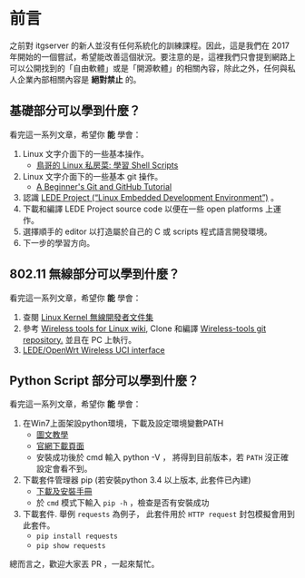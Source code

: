 * 前言
之前對 itgserver 的新人並沒有任何系統化的訓練課程。因此，這是我們在 2017 年開始的一個嘗試，希望能改善這個狀況。要注意的是，這裡我們只會提到網路上可以公開找到的「自由軟體」或是「開源軟體」的相關內容，除此之外，任何與私人企業內部相關內容是 *絕對禁止* 的。

** 基礎部分可以學到什麼？
看完這一系列文章，希望你 *能* 學會：

  1. Linux 文字介面下的一些基本操作。
     - [[http://linux.vbird.org/linux_basic/0340bashshell-scripts.php][鳥哥的 Linux 私房菜: 學習 Shell Scripts]]
  2. Linux 文字介面下的一些基本 git 操作。
     - [[http://blog.udacity.com/2015/06/a-beginners-git-github-tutorial.html][A Beginner's Git and GitHub Tutorial]]
  3. 認識 [[https://lede-project.org/][LEDE Project (“Linux Embedded Development Environment”)]] 。
  4. 下載和編譯 LEDE Project source code 以便在一些 open platforms 上運作。
  5. 選擇順手的 editor 以打造屬於自己的 C 或 scripts 程式語言開發環境。
  6. 下一步的學習方向。

** 802.11 無線部分可以學到什麼？
看完這一系列文章，希望你 *能* 學會：

  1. 查閱 [[https://wireless.wiki.kernel.org/en/developers/documentation][Linux Kernel 無線開發者文件集]]
  2. 參考 [[https://hewlettpackard.github.io/wireless-tools/Tools.html][Wireless tools for Linux wiki,]] Clone 和編譯 [[https://github.com/HewlettPackard/wireless-tools.git][Wireless-tools git repository.]] 並且在 PC 上執行。
  3. [[https://wiki.openwrt.org/doc/uci/wireless][LEDE/OpenWrt Wireless UCI interface]]

** Python Script 部分可以學到什麼？
看完這一系列文章，希望你 *能* 學會：

  1. 在Win7上面架設python環境，下載及設定環境變數PATH
     - [[http://ithelp.ithome.com.tw/articles/10156296][圖文教學]]
     - [[https://www.python.org/downloads/windows][官網下載頁面]]
     - 安裝成功後於 cmd 輸入 python -V ， 將得到目前版本，若 =PATH= 沒正確設定會看不到。
  2.  下載套件管理器 pip (若安裝python 3.4 以上版本, 此套件已內建)
     - [[https://pip.pypa.io/en/stable/installing/#do-i-need-to-install-pip][下載及安裝手冊]]
     - 於 =cmd= 模式下輸入 =pip -h= ，檢查是否有安裝成功
  3. 下載套件. 舉例 =requests= 為例子， 此套件用於 =HTTP request= 封包模擬會用到此套件。
     - =pip install requests=
     - =pip show requests=

總而言之，歡迎大家丟 PR ，一起來幫忙。

